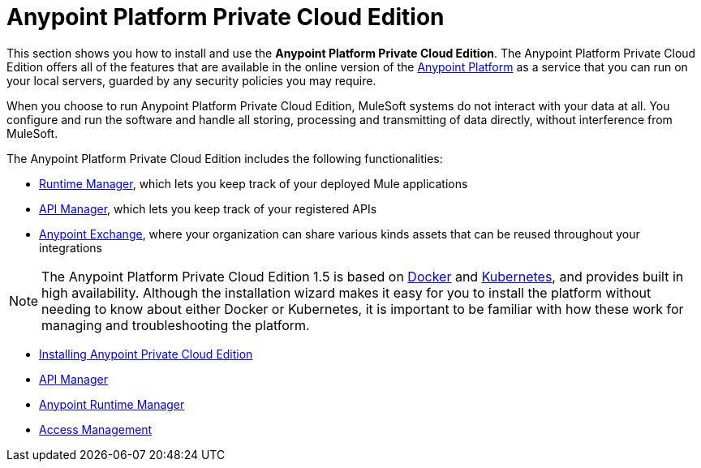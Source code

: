 = Anypoint Platform Private Cloud Edition

This section shows you how to install and use the *Anypoint Platform Private Cloud Edition*. The Anypoint Platform Private Cloud Edition offers all of the features that are available in the online version of the link:https://anypoint.mulesoft.com[Anypoint Platform] as a service that you can run on your local servers, guarded by any security policies you may require.

When you choose to run Anypoint Platform Private Cloud Edition, MuleSoft systems do not interact with your data at all. You configure and run the software and handle all storing, processing and transmitting of data directly, without interference from MuleSoft.

The Anypoint Platform Private Cloud Edition includes the following functionalities:

* link:/runtime-manager/index[Runtime Manager], which lets you keep track of your deployed Mule applications
* link:/api-manager/index[API Manager], which lets you keep track of your registered APIs
* link:/getting-started/anypoint-exchange[Anypoint Exchange], where your organization can share various kinds assets that can be reused throughout your integrations

[NOTE]
The Anypoint Platform Private Cloud Edition 1.5 is based on link:https://www.docker.com/[Docker] and link:https://kubernetes.io/[Kubernetes], and provides built in high availability. Although the installation wizard makes it easy for you to install the platform without needing to know about either Docker or Kubernetes, it is important to be familiar with how these work for managing and troubleshooting the platform.


* link:/anypoint-platform-private-cloud-edition/v/1.5/installing-anypoint-private-cloud-edition[Installing Anypoint Private Cloud Edition]
* link:https://docs.mulesoft.com/api-manager/[API Manager]
* link:https://docs.mulesoft.com/runtime-manager/[Anypoint Runtime Manager]
* link:https://docs.mulesoft.com/access-management/[Access Management]
